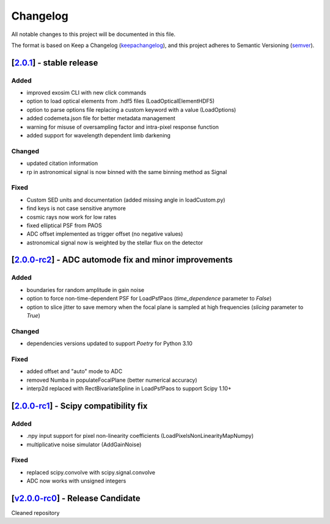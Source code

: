 ===========
Changelog
===========

All notable changes to this project will be documented in this file.

The format is based on Keep a Changelog (keepachangelog_), and this project adheres
to Semantic Versioning (semver_).


[2.0.1_] - stable release
=======================================================
Added
-----
- improved exosim CLI with new click commands   
- option to load optical elements from .hdf5 files (LoadOpticalElementHDF5)
- option to parse options file replacing a custom keyword with a value (LoadOptions)
- added codemeta.json file for better metadata management
- warning for misuse of oversampling factor and intra-pixel response function
- added support for wavelength dependent limb darkening
Changed
-------
- updated citation information
- rp in astronomical signal is now binned with the same binning method as Signal
Fixed
-----
- Custom SED units and documentation (added missing angle in loadCustom.py)
- find keys is not case sensitive anymore
- cosmic rays now work for low rates
- fixed elliptical PSF from PAOS
- ADC offset implemented as trigger offset (no negative values)
- astronomical signal now is weighted by the stellar flux on the detector

[2.0.0-rc2_] - ADC automode fix and minor improvements
=======================================================
Added
------
- boundaries for random amplitude in gain noise
- option to force non-time-dependent PSF for LoadPsfPaos (`time_dependence` parameter to `False`)
- option to slice jitter to save memory when the focal plane is sampled at high frequencies (`slicing` parameter to `True`)
Changed
-------
- dependencies versions updated to support `Poetry` for Python 3.10
Fixed
-----
- added offset and "auto" mode to ADC
- removed Numba in populateFocalPlane (better numerical accuracy)
- interp2d replaced with RectBivariateSpline in LoadPsfPaos to support Scipy 1.10+

[2.0.0-rc1_] - Scipy compatibility fix
=======================================================
Added
------
- .npy input support for pixel non-linearity coefficients (LoadPixelsNonLinearityMapNumpy)
- multiplicative noise simulator (AddGainNoise)

Fixed
-----
- replaced scipy.convolve with scipy.signal.convolve
- ADC now works with unsigned integers

[v2.0.0-rc0_] - Release Candidate
=======================================================
Cleaned repository

.. _v2.0.0-rc0: https://github.com/arielmission-space/ExoSim2-public/releases/tag/v2.0.0-rc0
.. _2.0.0-rc1: https://github.com/arielmission-space/ExoSim2.0/releases/tag/v2.0.0-rc1
.. _2.0.0-rc2: https://github.com/arielmission-space/ExoSim2.0/releases/tag/v2.0.0-rc2
.. _2.0.1: https://github.com/arielmission-space/ExoSim2.0/releases/tag/v2.0.1


.. _keepachangelog: https://keepachangelog.com/en/1.0.0/
.. _semver: https://semver.org/spec/v2.0.0.html

